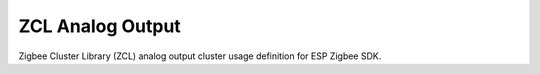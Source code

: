 ZCL Analog Output
=================

Zigbee Cluster Library (ZCL) analog output cluster usage definition for ESP Zigbee SDK.


.. include-build-file:: inc/esp_zigbee_zcl_analog_output.inc

